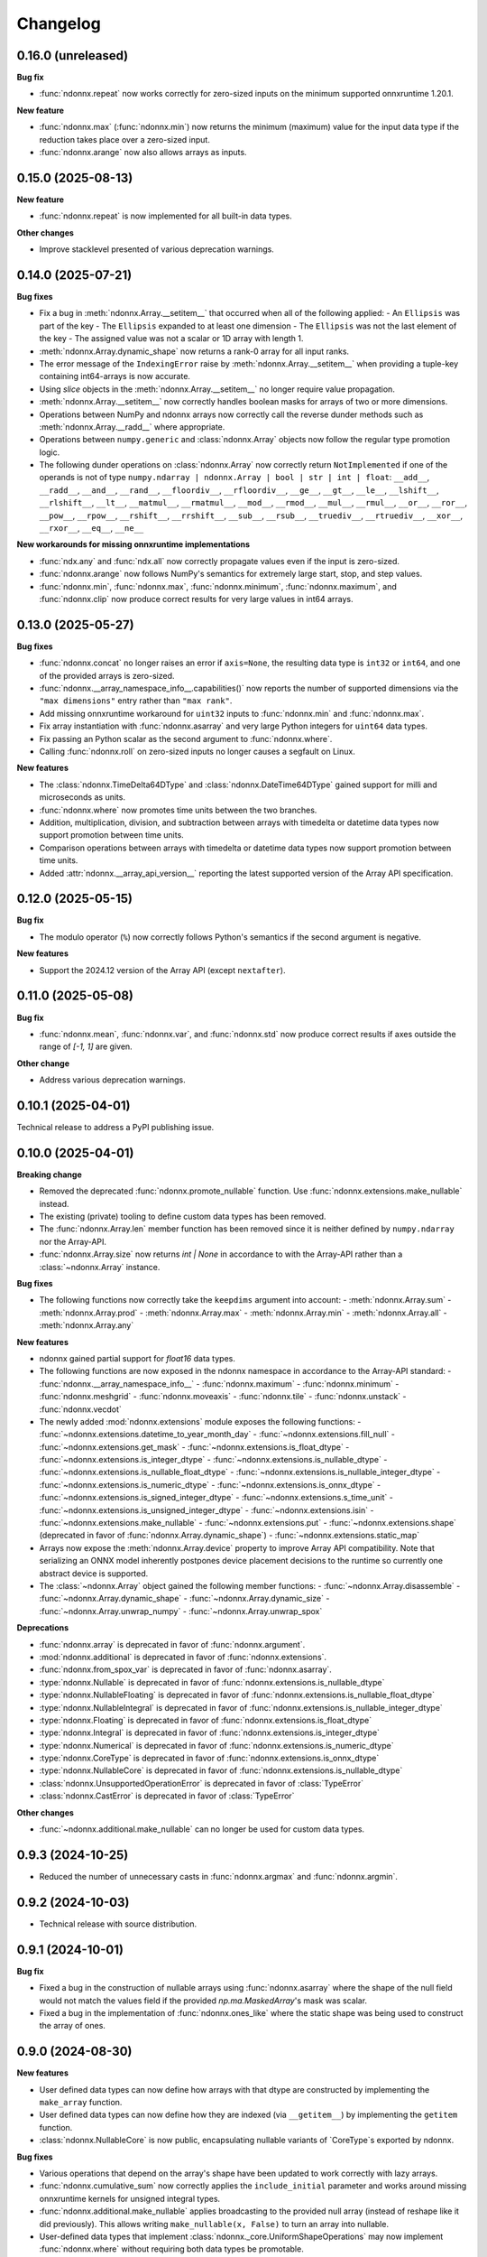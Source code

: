.. Versioning follows semantic versioning, see also
   https://semver.org/spec/v2.0.0.html. The most important bits are:
   * Update the major if you break the public API
   * Update the minor if you add new functionality
   * Update the patch if you fixed a bug

Changelog
=========

0.16.0 (unreleased)
-------------------

**Bug fix**

- :func:`ndonnx.repeat` now works correctly for zero-sized inputs on the minimum supported onnxruntime 1.20.1.

**New feature**

- :func:`ndonnx.max` (:func:`ndonnx.min`) now returns the minimum (maximum) value for the input data type if the reduction takes place over a zero-sized input.
- :func:`ndonnx.arange` now also allows arrays as inputs.


0.15.0 (2025-08-13)
-------------------

**New feature**

- :func:`ndonnx.repeat` is now implemented for all built-in data types.

**Other changes**

- Improve stacklevel presented of various deprecation warnings.


0.14.0 (2025-07-21)
-------------------

**Bug fixes**

- Fix a bug in :meth:`ndonnx.Array.__setitem__` that occurred when all of the following applied:
  - An ``Ellipsis`` was part of the key
  - The ``Ellipsis`` expanded to at least one dimension
  - The ``Ellipsis`` was not the last element of the key
  - The assigned value was not a scalar or 1D array with length 1.
- :meth:`ndonnx.Array.dynamic_shape` now returns a rank-0 array for all input ranks.
- The error message of the ``IndexingError`` raise by :meth:`ndonnx.Array.__setitem__` when providing a tuple-key containing int64-arrays is now accurate.
- Using `slice` objects in the :meth:`ndonnx.Array.__setitem__` no longer require value propagation.
- :meth:`ndonnx.Array.__setitem__` now correctly handles boolean masks for arrays of two or more dimensions.
- Operations between NumPy and ndonnx arrays now correctly call the reverse dunder methods such as :meth:`ndonnx.Array.__radd__` where appropriate.
- Operations between ``numpy.generic`` and :class:`ndonnx.Array` objects now follow the regular type promotion logic.
- The following dunder operations on :class:`ndonnx.Array` now correctly return ``NotImplemented`` if one of the operands is not of type ``numpy.ndarray | ndonnx.Array | bool | str | int | float``: ``__add__``, ``__radd__``, ``__and__``, ``__rand__``, ``__floordiv__``, ``__rfloordiv__``, ``__ge__``, ``__gt__``, ``__le__``, ``__lshift__``, ``__rlshift__``, ``__lt__``, ``__matmul__``, ``__rmatmul__``, ``__mod__``, ``__rmod__``, ``__mul__``, ``__rmul__``, ``__or__``, ``__ror__``, ``__pow__``, ``__rpow__``, ``__rshift__``, ``__rrshift__``, ``__sub__``, ``__rsub__``, ``__truediv__``, ``__rtruediv__``, ``__xor__``, ``__rxor__``, ``__eq__``, ``__ne__``

**New workarounds for missing onnxruntime implementations**

- :func:`ndx.any` and :func:`ndx.all` now correctly propagate values even if the input is zero-sized.
- :func:`ndonnx.arange` now follows NumPy's semantics for extremely large start, stop, and step values.
- :func:`ndonnx.min`, :func:`ndonnx.max`, :func:`ndonnx.minimum`, :func:`ndonnx.maximum`, and :func:`ndonnx.clip` now produce correct results for very large values in int64 arrays.


0.13.0 (2025-05-27)
-------------------

**Bug fixes**

- :func:`ndonnx.concat` no longer raises an error if ``axis=None``, the resulting data type is ``int32`` or ``int64``, and one of the provided arrays is zero-sized.
- :func:`ndonnx.__array_namespace_info__.capabilities()` now reports the number of supported dimensions via the ``"max dimensions"`` entry rather than ``"max rank"``.
- Add missing onnxruntime workaround for ``uint32`` inputs to :func:`ndonnx.min` and :func:`ndonnx.max`.
- Fix array instantiation with :func:`ndonnx.asarray` and very large Python integers for ``uint64`` data types.
- Fix passing an Python scalar as the second argument to :func:`ndonnx.where`.
- Calling :func:`ndonnx.roll` on zero-sized inputs no longer causes a segfault on Linux.


**New features**

- The :class:`ndonnx.TimeDelta64DType` and :class:`ndonnx.DateTime64DType` gained support for milli and microseconds as units.
- :func:`ndonnx.where` now promotes time units between the two branches.
- Addition, multiplication, division, and subtraction between arrays with timedelta or datetime data types now support promotion between time units.
- Comparison operations between arrays with timedelta or datetime data types now support promotion between time units.
- Added :attr:`ndonnx.__array_api_version__` reporting the latest supported version of the Array API specification.


0.12.0 (2025-05-15)
-------------------

**Bug fix**

- The modulo operator (``%``) now correctly follows Python's semantics if the second argument is negative.


**New features**

- Support the 2024.12 version of the Array API (except ``nextafter``).


0.11.0 (2025-05-08)
-------------------

**Bug fix**

- :func:`ndonnx.mean`, :func:`ndonnx.var`, and :func:`ndonnx.std` now produce correct results if axes outside the range of `[-1, 1]` are given.


**Other change**

- Address various deprecation warnings.


0.10.1 (2025-04-01)
-------------------

Technical release to address a PyPI publishing issue.



0.10.0 (2025-04-01)
-------------------

**Breaking change**

- Removed the deprecated :func:`ndonnx.promote_nullable` function. Use :func:`ndonnx.extensions.make_nullable` instead.
- The existing (private) tooling to define custom data types has been removed.
- The :func:`ndonnx.Array.len` member function has been removed since it is neither defined by ``numpy.ndarray`` nor the Array-API.
- :func:`ndonnx.Array.size` now returns `int | None` in accordance to with the Array-API rather than a :class:`~ndonnx.Array` instance.


**Bug fixes**

- The following functions now correctly take the ``keepdims`` argument into account:
  - :meth:`ndonnx.Array.sum`
  - :meth:`ndonnx.Array.prod`
  - :meth:`ndonnx.Array.max`
  - :meth:`ndonnx.Array.min`
  - :meth:`ndonnx.Array.all`
  - :meth:`ndonnx.Array.any`


**New features**

- ndonnx gained partial support for `float16` data types.
- The following functions are now exposed in the ndonnx namespace in accordance to the Array-API standard:
  - :func:`ndonnx.__array_namespace_info__`
  - :func:`ndonnx.maximum`
  - :func:`ndonnx.minimum`
  - :func:`ndonnx.meshgrid`
  - :func:`ndonnx.moveaxis`
  - :func:`ndonnx.tile`
  - :func:`ndonnx.unstack`
  - :func:`ndonnx.vecdot`
- The newly added :mod:`ndonnx.extensions` module exposes the following functions:
  - :func:`~ndonnx.extensions.datetime_to_year_month_day`
  - :func:`~ndonnx.extensions.fill_null`
  - :func:`~ndonnx.extensions.get_mask`
  - :func:`~ndonnx.extensions.is_float_dtype`
  - :func:`~ndonnx.extensions.is_integer_dtype`
  - :func:`~ndonnx.extensions.is_nullable_dtype`
  - :func:`~ndonnx.extensions.is_nullable_float_dtype`
  - :func:`~ndonnx.extensions.is_nullable_integer_dtype`
  - :func:`~ndonnx.extensions.is_numeric_dtype`
  - :func:`~ndonnx.extensions.is_onnx_dtype`
  - :func:`~ndonnx.extensions.is_signed_integer_dtype`
  - :func:`~ndonnx.extensions.s_time_unit`
  - :func:`~ndonnx.extensions.is_unsigned_integer_dtype`
  - :func:`~ndonnx.extensions.isin`
  - :func:`~ndonnx.extensions.make_nullable`
  - :func:`~ndonnx.extensions.put`
  - :func:`~ndonnx.extensions.shape` (deprecated in favor of :func:`ndonnx.Array.dynamic_shape`)
  - :func:`~ndonnx.extensions.static_map`
- Arrays now expose the :meth:`ndonnx.Array.device` property to improve Array API compatibility. Note that serializing an ONNX model inherently postpones device placement decisions to the runtime so currently one abstract device is supported.
- The :class:`~ndonnx.Array` object gained the following member functions:
  - :func:`~ndonnx.Array.disassemble`
  - :func:`~ndonnx.Array.dynamic_shape`
  - :func:`~ndonnx.Array.dynamic_size`
  - :func:`~ndonnx.Array.unwrap_numpy`
  - :func:`~ndonnx.Array.unwrap_spox`


**Deprecations**

- :func:`ndonnx.array` is deprecated in favor of :func:`ndonnx.argument`.
- :mod:`ndonnx.additional` is deprecated in favor of :func:`ndonnx.extensions`.
- :func:`ndonnx.from_spox_var` is deprecated in favor of :func:`ndonnx.asarray`.
- :type:`ndonnx.Nullable` is deprecated in favor of :func:`ndonnx.extensions.is_nullable_dtype`
- :type:`ndonnx.NullableFloating` is deprecated in favor of :func:`ndonnx.extensions.is_nullable_float_dtype`
- :type:`ndonnx.NullableIntegral` is deprecated in favor of :func:`ndonnx.extensions.is_nullable_integer_dtype`
- :type:`ndonnx.Floating` is deprecated in favor of :func:`ndonnx.extensions.is_float_dtype`
- :type:`ndonnx.Integral` is deprecated in favor of :func:`ndonnx.extensions.is_integer_dtype`
- :type:`ndonnx.Numerical` is deprecated in favor of :func:`ndonnx.extensions.is_numeric_dtype`
- :type:`ndonnx.CoreType` is deprecated in favor of :func:`ndonnx.extensions.is_onnx_dtype`
- :type:`ndonnx.NullableCore` is deprecated in favor of :func:`ndonnx.extensions.is_nullable_dtype`
- :class:`ndonnx.UnsupportedOperationError` is deprecated in favor of :class:`TypeError`
- :class:`ndonnx.CastError` is deprecated in favor of :class:`TypeError`


**Other changes**

- :func:`~ndonnx.additional.make_nullable` can no longer be used for custom data types.


0.9.3 (2024-10-25)
------------------

- Reduced the number of unnecessary casts in :func:`ndonnx.argmax` and :func:`ndonnx.argmin`.


0.9.2 (2024-10-03)
------------------

- Technical release with source distribution.


0.9.1 (2024-10-01)
------------------

**Bug fix**

- Fixed a bug in the construction of nullable arrays using :func:`ndonnx.asarray` where the shape of the null field would not match the values field if the provided `np.ma.MaskedArray`'s mask was scalar.
- Fixed a bug in the implementation of :func:`ndonnx.ones_like` where the static shape was being used to construct the array of ones.


0.9.0 (2024-08-30)
------------------

**New features**

- User defined data types can now define how arrays with that dtype are constructed by implementing the ``make_array`` function.
- User defined data types can now define how they are indexed (via ``__getitem__``) by implementing the ``getitem`` function.
- :class:`ndonnx.NullableCore` is now public, encapsulating nullable variants of `CoreType`s exported by ndonnx.

**Bug fixes**

- Various operations that depend on the array's shape have been updated to work correctly with lazy arrays.
- :func:`ndonnx.cumulative_sum` now correctly applies the ``include_initial`` parameter and works around missing onnxruntime kernels for unsigned integral types.
- :func:`ndonnx.additional.make_nullable` applies broadcasting to the provided null array (instead of reshape like it did previously). This allows writing ``make_nullable(x, False)`` to turn an array into nullable.
- User-defined data types that implement :class:`ndonnx._core.UniformShapeOperations` may now implement :func:`ndonnx.where` without requiring both data types be promotable.

**Breaking change**

- Iterating over dynamic dimensions of :class:`~ndonnx.Array` is no longer allowed since it commonly lead to infinite loops when used without an explicit break condition.


0.8.0 (2024-08-22)
------------------

**Bug fixes**

- Fixes parsing numpy arrays of type ``object`` (consisting of strings) as ``utf8``. Previously this worked correctly only for 1d arrays.

**Breaking change**

- :meth:`ndonnx.Array.shape` now strictly returns a ``tuple[int | None, ...]``, with unknown dimensions denoted by ``None``. This relies on ONNX shape inference for lazy arrays.


0.7.0 (2024-08-12)
------------------

**New features**

- Expose the :func:`ndonnx.isdtype` function.
- Custom data types can now override array functions:
   - :func:`ndonnx.zeros`
   - :func:`ndonnx.zeros_like`
   - :func:`ndonnx.ones`
   - :func:`ndonnx.ones_like`
   - :func:`ndonnx.full`
   - :func:`ndonnx.full_like`
   - :func:`ndonnx.arange`
   - :func:`ndonnx.arange`
   - :func:`ndonnx.eye`
   - :func:`ndonnx.tril`
   - :func:`ndonnx.triu`
   - :func:`ndonnx.linspace`
   - :func:`ndonnx.where`
- The :class:`ndonnx._experimental.UniformShapeOperations` now provides implementations of shape operations that are generic across all data types where each constituent field has the same shape (that of the overall array).

**Other changes**

- Fixed various deprecation warnings.
- Invoking a function using arrays with data types that lack a corresponding implementation now raise a :class:`UnsupportedOperationError`.

**Bug fixes**

- Numerical operations like :func:`sin` now raise :class:`UnsupportedOperationError` when invoked using invalid data types like ``ndx.utf8`` rather than implicitly casting.
- Fixes bug causing a promotion error when implementing numerical operations like :func:`add` that involve type promotion.
- Fixes scalar promotion logic to more accurately reflect the Array API standard. Promotion requires at least one array to be present and scalars adopt the dtype of the arrays being promoted with it. `ndx.utf8` and `ndx.nutf8` cannot be promoted with any other dtypes.
- Fixes failure when broadcasting nullable data type arrays together in :func:`broadcast_arrays`.


0.6.1 (2024-07-12)
------------------

**Bug fixes**

- Division now complies more strictly with the Array API standard by returning a floating-point result regardless of input data types.


0.6.0 (2024-07-11)
------------------

**Other changes**

- ``ndonnx.promote_nullable`` is now publicly exported.


0.5.0 (2024-07-01)
------------------

**Other changes**

- ndonnx now exports type annotations.

**Bug fixes**

- ``__array_namespace__`` now accepts the optional ``api_version`` argument to specify the version of the Array API to use.


0.4.0 (2024-05-16)
------------------

**Breaking changes**

- The constant propagated value is no longer accessed from the ``eager_value`` property but instead the ``to_numpy()`` method.
- Non Array API functions have been moved to the ``ndonnx.additional`` namespace.
